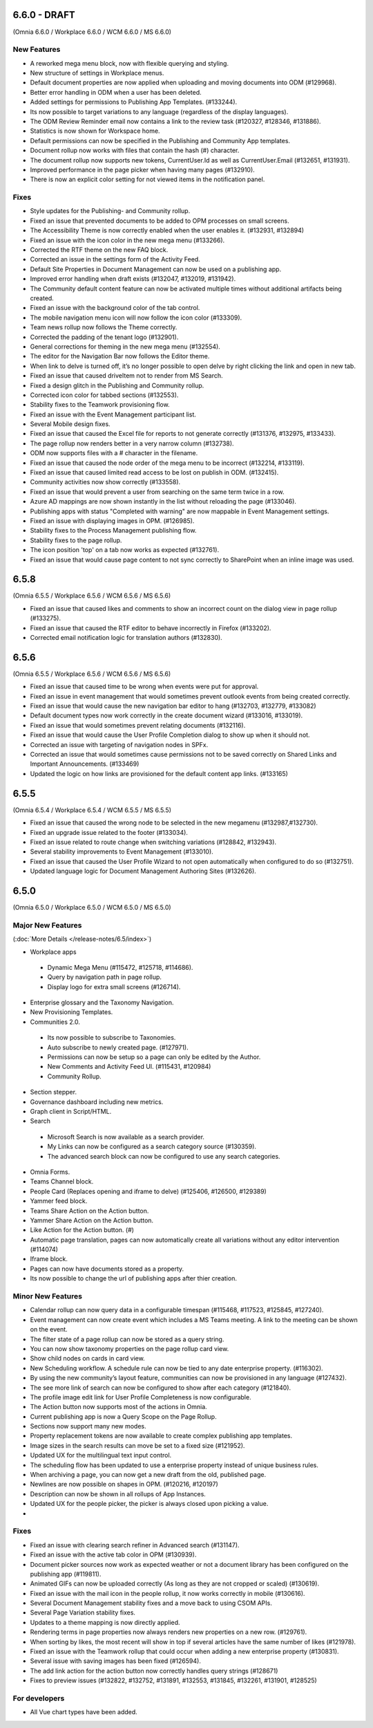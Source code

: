 6.6.0 - DRAFT
========================================
(Omnia 6.6.0 / Workplace 6.6.0 / WCM 6.6.0 / MS 6.6.0)

New Features 
**************************

- A reworked mega menu block, now with flexible querying and styling.
- New structure of settings in Workplace menus. 
- Default document properties are now applied when uploading and moving documents into ODM (#129968).
- Better error handling in ODM when a user has been deleted.
- Added settings for permissions to Publishing App Templates. (#133244).
- Its now possible to target variations to any language (regardless of the display languages).
- The ODM Review Reminder email now contains a link to the review task (#120327, #128346, #131886).
- Statistics is now shown for Workspace home.
- Default permissions can now be specified in the Publishing and Community App templates.
- Document rollup now works with files that contain the hash (#) character.
- The document rollup now supports new tokens, CurrentUser.Id as well as CurrentUser.Email (#132651, #131931).
- Improved performance in the page picker when having many pages (#132910).
- There is now an explicit color setting for not viewed items in the notification panel. 


Fixes
**************************

- Style updates for the Publishing- and Community rollup.
- Fixed an issue that prevented documents to be added to OPM processes on small screens.
- The Accessibility Theme is now correctly enabled when the user enables it. (#132931, #132894)
- Fixed an issue with the icon color in the new mega menu (#133266).
- Corrected the RTF theme on the new FAQ block.
- Corrected an issue in the settings form of the Activity Feed.
- Default Site Properties in Document Management can now be used on a publishing app.
- Improved error handling when draft exists (#132047, #132019, #131942).
- The Community default content feature can now be activated multiple times without additional artifacts being created.
- Fixed an issue with the background color of the tab control.
- The mobile navigation menu icon will now follow the icon color (#133309).
- Team news rollup now follows the Theme correctly.
- Corrected the padding of the tenant logo (#132901).
- General corrections for theming in the new mega menu (#132554).
- The editor for the Navigation Bar now follows the Editor theme.
- When link to delve is turned off, it’s no longer possible to open delve by right clicking the link and open in new tab.
- Fixed an issue that caused driveItem not to render from MS Search.
- Fixed a design glitch in the Publishing and Community rollup.
- Corrected icon color for tabbed sections (#132553).
- Stability fixes to the Teamwork provisioning flow.
- Fixed an issue with the Event Management participant list.
- Several Mobile design fixes.
- Fixed an issue that caused the Excel file for reports to not generate correctly (#131376, #132975, #133433).
- The page rollup now renders better in a very narrow column (#132738).
- ODM now supports files with a # character in the filename.
- Fixed an issue that caused the node order of the mega menu to be incorrect (#132214, #133119).
- Fixed an issue that caused limited read access to be lost on publish in ODM. (#132415).
- Community activities now show correctly (#133558).
- Fixed an issue that would prevent a user from searching on the same term twice in a row.
- Azure AD mappings are now shown instantly in the list without reloading the page (#133046).
- Publishing apps with status "Completed with warning" are now mappable in Event Management settings.
- Fixed an issue with displaying images in OPM. (#126985).
- Stability fixes to the Process Management publishing flow.
- Stability fixes to the page rollup.
- The icon position 'top' on a tab now works as expected (#132761).
- Fixed an issue that would cause page content to not sync correctly to SharePoint when an inline image was used.


6.5.8
========================================
(Omnia 6.5.5 / Workplace 6.5.6 / WCM 6.5.6 / MS 6.5.6)

- Fixed an issue that caused likes and comments to show an incorrect count on the dialog view in page rollup (#133275).
- Fixed an issue that caused the RTF editor to behave incorrectly in Firefox (#133202).
- Corrected email notification logic for translation authors (#132830).

6.5.6
========================================
(Omnia 6.5.5 / Workplace 6.5.6 / WCM 6.5.6 / MS 6.5.6)

- Fixed an issue that caused time to be wrong when events were put for approval.
- Fixed an issue in event management that would sometimes prevent outlook events from being created correctly.
- Fixed an issue that would cause the new navigation bar editor to hang (#132703, #132779, #133082)
- Default document types now work correctly in the create document wizard (#133016, #133019).
- Fixed an issue that would sometimes prevent relating documents (#132116).
- Fixed an issue that would cause the User Profile Completion dialog to show up when it should not.
- Corrected an issue with targeting of navigation nodes in SPFx.
- Corrected an issue that would sometimes cause permissions not to be saved correctly on Shared Links and Important Announcements. (#133469)
- Updated the logic on how links are provisioned for the default content app links. (#133165)


6.5.5
========================================
(Omnia 6.5.4 / Workplace 6.5.4 / WCM 6.5.5 / MS 6.5.5)


- Fixed an issue that caused the wrong node to be selected in the new megamenu (#132987,#132730).
- Fixed an upgrade issue related to the footer (#133034).
- Fixed an issue related to route change when switching variations (#128842, #132943).
- Several stability improvements to Event Management (#133010).
- Fixed an issue that caused the User Profile Wizard to not open automatically when configured to do so (#132751).
- Updated language logic for Document Management Authoring Sites (#132626).


6.5.0
========================================
(Omnia 6.5.0 / Workplace 6.5.0 / WCM 6.5.0 / MS 6.5.0)


Major New Features 
**************************

(:doc:`More Details </release-notes/6.5/index>`)

- Workplace apps 
 - Dynamic Mega Menu (#115472, #125718, #114686).
 - Query by navigation path in page rollup.
 - Display logo for extra small screens (#126714).

- Enterprise glossary and the Taxonomy Navigation.
- New Provisioning Templates.
- Communities 2.0.
 - Its now possible to subscribe to Taxonomies.
 - Auto subscribe to newly created page. (#127971).
 - Permissions can now be setup so a page can only be edited by the Author.
 - New Comments and Activity Feed UI. (#115431, #120984)
 - Community Rollup.

- Section stepper.
- Governance dashboard including new metrics. 
- Graph client in Script/HTML.
- Search
 - Microsoft Search is now available as a search provider.
 - My Links can now be configured as a search category source (#130359).
 - The advanced search block can now be configured to use any search categories.
- Omnia Forms.
- Teams Channel block.
- People Card (Replaces opening and iframe to delve) (#125406, #126500, #129389)
- Yammer feed block.
- Teams Share Action on the Action button.
- Yammer Share Action on the Action button.
- Like Action for the Action button. (#)
- Automatic page translation, pages can now automatically create all variations without any editor intervention (#114074)
- Iframe block.
- Pages can now have documents stored as a property. 
- Its now possible to change the url of publishing apps after thier creation. 


Minor New Features
**************************
- Calendar rollup can now query data in a configurable timespan (#115468, #117523, #125845, #127240).
- Event management can now create event which includes a MS Teams meeting. A link to the meeting can be shown on the event.
- The filter state of a page rollup can now be stored as a query string.
- You can now show taxonomy properties on the page rollup card view.
- Show child nodes on cards in card view.
- New Scheduling workflow. A schedule rule can now be tied to any date enterprise property. (#116302).
- By using the new community’s layout feature, communities can now be provisioned in any language (#127432).
- The see more link of search can now be configured to show after each category (#121840).
- The profile image edit link for User Profile Completeness is now configurable. 
- The Action button now supports most of the actions in Omnia.
- Current publishing app is now a Query Scope on the Page Rollup.
- Sections now support many new modes. 
- Property replacement tokens are now available to create complex publishing app templates.
- Image sizes in the search results can move be set to a fixed size (#121952).
- Updated UX for the multilingual text input control.
- The scheduling flow has been updated to use a enterprise property instead of unique business rules.
- When archiving a page, you can now get a new draft from the old, published page.
- Newlines are now possible on shapes in OPM. (#120216, #120197)
- Description can now be shown in all rollups of App Instances.
- Updated UX for the people picker, the picker is always closed upon picking a value.
- 

Fixes
**************************
- Fixed an issue with clearing search refiner in Advanced search (#131147).
- Fixed an issue with the active tab color in OPM (#130939).
- Document picker sources now work as expected weather or not a document library has been configured on the publishing app (#119811).
- Animated GIFs can now be uploaded correctly (As long as they are not cropped or scaled) (#130619).
- Fixed an issue with the mail icon in the people rollup, it now works correctly in mobile (#130616).
- Several Document Management stability fixes and a move back to using CSOM APIs.
- Several Page Variation stability fixes.
- Updates to a theme mapping is now directly applied.
- Rendering terms in page properties now always renders new properties on a new row. (#129761).
- When sorting by likes, the most recent will show in top if several articles have the same number of likes (#121978).
- Fixed an issue with the Teamwork rollup that could occur when adding a new enterprise property (#130831).
- Several issue with saving images has been fixed (#126594).
- The add link action for the action button now correctly handles query strings (#128671)
- Fixes to preview issues (#132822, #132752, #131891, #132553, #131845, #132261, #131901, #128525)


For developers
************************
- All Vue chart types have been added.
